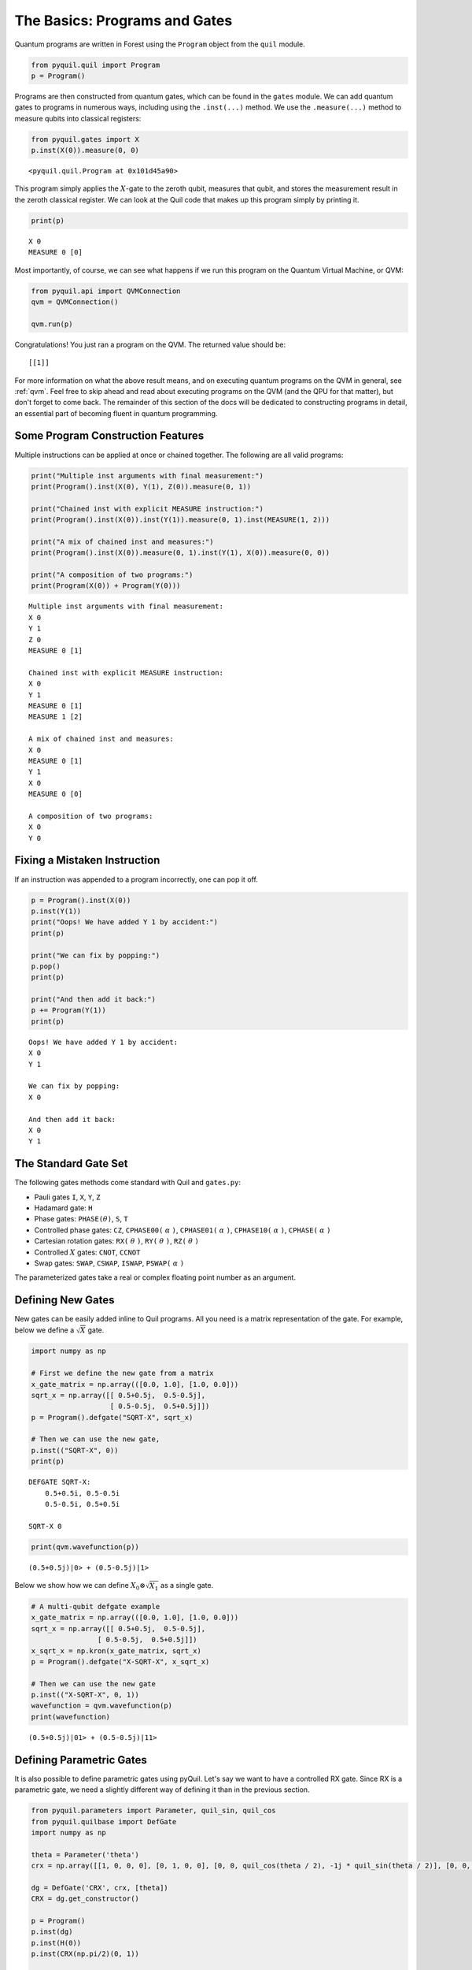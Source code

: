 .. _basics:

The Basics: Programs and Gates
==============================

Quantum programs are written in Forest using the ``Program`` object from the ``quil`` module.

.. code:: python

    from pyquil.quil import Program
    p = Program()

Programs are then constructed from quantum gates, which can be found in the ``gates`` module. We can
add quantum gates to programs in numerous ways, including using the ``.inst(...)`` method. We use
the ``.measure(...)`` method to measure qubits into classical registers:

.. code:: python

    from pyquil.gates import X
    p.inst(X(0)).measure(0, 0)

.. parsed-literal::

    <pyquil.quil.Program at 0x101d45a90>


This program simply applies the :math:`X`-gate to the zeroth qubit,
measures that qubit, and stores the measurement result in the zeroth
classical register. We can look at the Quil code that makes up this
program simply by printing it.

.. code:: python

    print(p)

.. parsed-literal::

    X 0
    MEASURE 0 [0]

Most importantly, of course, we can see what happens if we run this
program on the Quantum Virtual Machine, or QVM:

.. code:: python

    from pyquil.api import QVMConnection
    qvm = QVMConnection()

    qvm.run(p)

Congratulations! You just ran a program on the QVM. The returned value should be:

.. parsed-literal::

    [[1]]

For more information on what the above result means, and on executing quantum programs on the QVM in
general, see :ref:`qvm`. Feel free to skip ahead and read about executing programs on the QVM
(and the QPU for that matter), but don't forget to come back. The remainder of this section of the
docs will be dedicated to constructing programs in detail, an essential part of becoming fluent in
quantum programming.

Some Program Construction Features
----------------------------------

Multiple instructions can be applied at once or chained together. The
following are all valid programs:

.. code:: python

    print("Multiple inst arguments with final measurement:")
    print(Program().inst(X(0), Y(1), Z(0)).measure(0, 1))

    print("Chained inst with explicit MEASURE instruction:")
    print(Program().inst(X(0)).inst(Y(1)).measure(0, 1).inst(MEASURE(1, 2)))

    print("A mix of chained inst and measures:")
    print(Program().inst(X(0)).measure(0, 1).inst(Y(1), X(0)).measure(0, 0))

    print("A composition of two programs:")
    print(Program(X(0)) + Program(Y(0)))

.. parsed-literal::

    Multiple inst arguments with final measurement:
    X 0
    Y 1
    Z 0
    MEASURE 0 [1]

    Chained inst with explicit MEASURE instruction:
    X 0
    Y 1
    MEASURE 0 [1]
    MEASURE 1 [2]

    A mix of chained inst and measures:
    X 0
    MEASURE 0 [1]
    Y 1
    X 0
    MEASURE 0 [0]

    A composition of two programs:
    X 0
    Y 0

Fixing a Mistaken Instruction
-----------------------------

If an instruction was appended to a program incorrectly, one can pop it
off.

.. code:: python

    p = Program().inst(X(0))
    p.inst(Y(1))
    print("Oops! We have added Y 1 by accident:")
    print(p)

    print("We can fix by popping:")
    p.pop()
    print(p)

    print("And then add it back:")
    p += Program(Y(1))
    print(p)

.. parsed-literal::

    Oops! We have added Y 1 by accident:
    X 0
    Y 1

    We can fix by popping:
    X 0

    And then add it back:
    X 0
    Y 1

The Standard Gate Set
---------------------

The following gates methods come standard with Quil and ``gates.py``:

-  Pauli gates ``I``, ``X``, ``Y``, ``Z``

-  Hadamard gate: ``H``

-  Phase gates: ``PHASE(``\ :math:`\theta`\ ``)``, ``S``, ``T``

-  Controlled phase gates: ``CZ``, ``CPHASE00(`` :math:`\alpha` ``)``,
   ``CPHASE01(`` :math:`\alpha` ``)``, ``CPHASE10(`` :math:`\alpha`
   ``)``, ``CPHASE(`` :math:`\alpha` ``)``

-  Cartesian rotation gates: ``RX(`` :math:`\theta` ``)``, ``RY(``
   :math:`\theta` ``)``, ``RZ(`` :math:`\theta` ``)``

-  Controlled :math:`X` gates: ``CNOT``, ``CCNOT``

-  Swap gates: ``SWAP``, ``CSWAP``, ``ISWAP``, ``PSWAP(`` :math:`\alpha`
   ``)``

The parameterized gates take a real or complex floating point
number as an argument.

Defining New Gates
------------------

New gates can be easily added inline to Quil programs. All you need is a
matrix representation of the gate. For example, below we define a
:math:`\sqrt{X}` gate.

.. code:: python

    import numpy as np

    # First we define the new gate from a matrix
    x_gate_matrix = np.array(([0.0, 1.0], [1.0, 0.0]))
    sqrt_x = np.array([[ 0.5+0.5j,  0.5-0.5j],
                       [ 0.5-0.5j,  0.5+0.5j]])
    p = Program().defgate("SQRT-X", sqrt_x)

    # Then we can use the new gate,
    p.inst(("SQRT-X", 0))
    print(p)

.. parsed-literal::

    DEFGATE SQRT-X:
        0.5+0.5i, 0.5-0.5i
        0.5-0.5i, 0.5+0.5i

    SQRT-X 0

.. code:: python

    print(qvm.wavefunction(p))

.. parsed-literal::

    (0.5+0.5j)|0> + (0.5-0.5j)|1>

Below we show how we can define :math:`X_0\otimes \sqrt{X_1}` as a single gate.

.. code:: python

    # A multi-qubit defgate example
    x_gate_matrix = np.array(([0.0, 1.0], [1.0, 0.0]))
    sqrt_x = np.array([[ 0.5+0.5j,  0.5-0.5j],
                    [ 0.5-0.5j,  0.5+0.5j]])
    x_sqrt_x = np.kron(x_gate_matrix, sqrt_x)
    p = Program().defgate("X-SQRT-X", x_sqrt_x)

    # Then we can use the new gate
    p.inst(("X-SQRT-X", 0, 1))
    wavefunction = qvm.wavefunction(p)
    print(wavefunction)

.. parsed-literal::

    (0.5+0.5j)|01> + (0.5-0.5j)|11>

Defining Parametric Gates
-------------------------

It is also possible to define parametric gates using pyQuil.
Let's say we want to have a controlled RX gate. Since RX is a parametric gate, we need a slightly different way of defining it than in the previous section.

.. code:: python

    from pyquil.parameters import Parameter, quil_sin, quil_cos
    from pyquil.quilbase import DefGate
    import numpy as np

    theta = Parameter('theta')
    crx = np.array([[1, 0, 0, 0], [0, 1, 0, 0], [0, 0, quil_cos(theta / 2), -1j * quil_sin(theta / 2)], [0, 0, -1j * quil_sin(theta / 2), quil_cos(theta / 2)]])

    dg = DefGate('CRX', crx, [theta])
    CRX = dg.get_constructor()

    p = Program()
    p.inst(dg)
    p.inst(H(0))
    p.inst(CRX(np.pi/2)(0, 1))

    wavefunction = qvm.wavefunction(p)
    print(wavefunction)

.. parsed-literal::

    (0.7071067812+0j)|00> + (0.5+0j)|01> + -0.5j|11>

``quil_sin`` and ``quil_cos`` work as the regular sinus and cosinus, but they support the parametrization. Parametrized functions you can use with pyQuil are: ``quil_sin``, ``quil_cos``, ``quil_sqrt``, ``quil_exp``, and ``quil_cis``.

